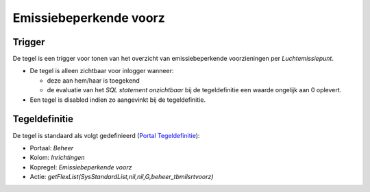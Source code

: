 Emissiebeperkende voorz
=======================

Trigger
-------

De tegel is een trigger voor tonen van het overzicht van
emissiebeperkende voorzieningen per *Luchtemissiepunt*.

-  De tegel is alleen zichtbaar voor inlogger wanneer:

   -  deze aan hem/haar is toegekend
   -  de evaluatie van het *SQL statement onzichtbaar* bij de
      tegeldefinitie een waarde ongelijk aan 0 oplevert.

-  Een tegel is disabled indien zo aangevinkt bij de tegeldefinitie.

Tegeldefinitie
--------------

De tegel is standaard als volgt gedefinieerd (`Portal
Tegeldefinitie </docs/instellen_inrichten/portaldefinitie/portal_tegel.md>`__):

-  Portaal: *Beheer*
-  Kolom: *Inrichtingen*
-  Kopregel: *Emissiebeperkende voorz*
-  Actie: *getFlexList(SysStandardList,nil,nil,G,beheer_tbmilsrtvoorz)*
